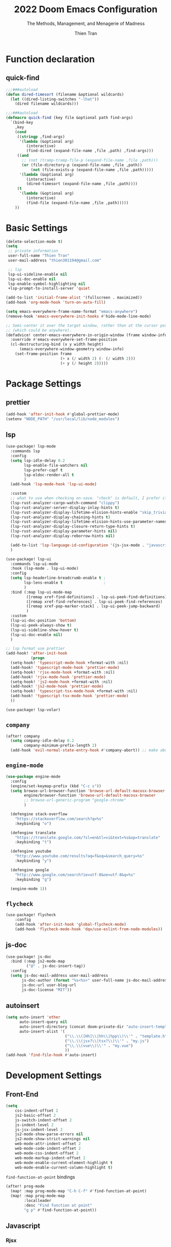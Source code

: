 #+title: 2022  Doom Emacs Configuration
#+subtitle: The Methods, Management, and Menagerie of Madness
#+author: Thien Tran
#+auto_tangle: t
#+macro: timezone (eval (substring (shell-command-to-string "date +%Z") 0 -1))
#+startup: fold
#+property: header-args:emacs-lisp :tangle yes :cache yes :results silent :comments link
#+property: header-args:shell :tangle "setup.sh"
#+property: header-args :tangle no :results silent

* Function declaration
:PROPERTIES:
:header-args:emacs-lisp: :tangle "config.el" :comments no
:END:

** quick-find

#+begin_src emacs-lisp
;;;###autoload
(defun dired-timesort (filename &optional wildcards)
  (let ((dired-listing-switches "-lhat"))
    (dired filename wildcards)))

;;;###autoload
(defmacro quick-find (key file &optional path find-args)
  `(bind-key
    ,key
    (cond
     ((stringp ,find-args)
      '(lambda (&optional arg)
         (interactive)
         (find-dired (expand-file-name ,file ,path) ,find-args)))
     ((and
       ;; (not (tramp-tramp-file-p (expand-file-name ,file ,path)))
       (or (file-directory-p (expand-file-name ,file ,path))
           (not (file-exists-p (expand-file-name ,file ,path)))))
      '(lambda (&optional arg)
         (interactive)
         (dired-timesort (expand-file-name ,file ,path))))
     (t
      '(lambda (&optional arg)
         (interactive)
         (find-file (expand-file-name ,file ,path)))))
    ))
#+end_src


* Basic Settings
:PROPERTIES:
:header-args:emacs-lisp: :tangle "config.el" :comments no
:END:
#+begin_src emacs-lisp
(delete-selection-mode t)
(setq
 ;; private information
 user-full-name "Thien Tran"
 user-mail-address "thien301194@gmail.com"

 ;; lsp
 lsp-ui-sideline-enable nil
 lsp-ui-doc-enable nil
 lsp-enable-symbol-highlighting nil
 +lsp-prompt-to-install-server 'quiet

(add-to-list 'initial-frame-alist '(fullscreen . maximized))
(add-hook 'org-mode-hook 'turn-on-auto-fill)

(setq emacs-everywhere-frame-name-format "emacs-anywhere")
(remove-hook 'emacs-everywhere-init-hooks #'hide-mode-line-mode)

;; Semi-center it over the target window, rather than at the cursor position
;; (which could be anywhere).
(defadvice! center-emacs-everywhere-in-origin-window (frame window-info)
  :override #'emacs-everywhere-set-frame-position
  (cl-destructuring-bind (x y width height)
      (emacs-everywhere-window-geometry window-info)
    (set-frame-position frame
                        (+ x (/ width 2) (- (/ width 2)))
                        (+ y (/ height 2)))))
#+end_src

* Package Settings
:PROPERTIES:
:header-args:emacs-lisp: :tangle "config.el" :comments no
:END:

** prettier
#+begin_src emacs-lisp
(add-hook 'after-init-hook #'global-prettier-mode)
(setenv "NODE_PATH" "/usr/local/lib/node_modules")
#+end_src

** lsp
#+begin_src emacs-lisp
(use-package! lsp-mode
  :commands lsp
  :config
  (setq lsp-idle-delay 0.2
        lsp-enable-file-watchers nil
        lsp-prefer-capf t
        lsp-eldoc-render-all t
        )
  (add-hook 'lsp-mode-hook 'lsp-ui-mode)

  :custom
  ;; what to use when checking on-save. "check" is default, I prefer clippy
  (lsp-rust-analyzer-cargo-watch-command "clippy")
  (lsp-rust-analyzer-server-display-inlay-hints t)
  (lsp-rust-analyzer-display-lifetime-elision-hints-enable "skip_trivial")
  (lsp-rust-analyzer-display-chaining-hints t)
  (lsp-rust-analyzer-display-lifetime-elision-hints-use-parameter-names nil)
  (lsp-rust-analyzer-display-closure-return-type-hints t)
  (lsp-rust-analyzer-display-parameter-hints nil)
  (lsp-rust-analyzer-display-reborrow-hints nil)

  (add-to-list 'lsp-language-id-configuration '(js-jsx-mode . "javascriptreact"))
  )

(use-package! lsp-ui
  :commands lsp-ui-mode
  :hook (lsp-mode . lsp-ui-mode)
  :config
  (setq lsp-headerline-breadcrumb-enable t ;
        lsp-lens-enable t                  ;
        )
  :bind (:map lsp-ui-mode-map
         ([remap xref-find-definitions] . lsp-ui-peek-find-definitions)
         ([remap xref-find-references] . lsp-ui-peek-find-references)
         ([remap xref-pop-marker-stack] . lsp-ui-peek-jump-backward)
         )
  :custom
  (lsp-ui-doc-position 'bottom)
  (lsp-ui-peek-always-show t)
  (lsp-ui-sideline-show-hover t)
  (lsp-ui-doc-enable nil)
  )

;; lsp format use prettier
(add-hook! 'after-init-hook
           (progn
  (setq-hook! 'typescript-mode-hook +format-with :nil)
  (add-hook! 'typescript-mode-hook 'prettier-mode)
  (setq-hook! 'rjsx-mode-hook +format-with :nil)
  (add-hook! 'rjsx-mode-hook 'prettier-mode)
  (setq-hook! 'js2-mode-hook +format-with :nil)
  (add-hook! 'js2-mode-hook 'prettier-mode)
  (setq-hook! 'typescript-tsx-mode-hook +format-with :nil)
  (add-hook! 'typescript-tsx-mode-hook 'prettier-mode)
  ))

(use-package! lsp-volar)
#+end_src

** =company=
#+begin_src emacs-lisp
(after! company
  (setq company-idle-delay 0.2
        company-minimum-prefix-length 2)
  (add-hook 'evil-normal-state-entry-hook #'company-abort)) ;; make aborting less annoying.
#+end_src

** =engine-mode=
#+begin_src emacs-lisp
   (use-package engine-mode
     :config
     (engine/set-keymap-prefix (kbd "C-c s"))
     (setq browse-url-browser-function 'browse-url-default-macosx-browser
           engine/browser-function 'browse-url-default-macosx-browser
           ;; browse-url-generic-program "google-chrome"
           )
   
     (defengine stack-overflow
       "https://stackoverflow.com/search?q=%s"
       :keybinding "o")

     (defengine translate
       "https://translate.google.com/?sl=en&tl=vi&text=%s&op=translate"
       :keybinding "t")

     (defengine youtube
       "http://www.youtube.com/results?aq=f&oq=&search_query=%s"
       :keybinding "y")

     (defengine google
       "http://www.google.com/search?ie=utf-8&oe=utf-8&q=%s"
       :keybinding "g")

     (engine-mode 1))
     #+end_src

** =flycheck=
#+begin_src emacs-lisp
(use-package! flycheck
    :config
    (add-hook 'after-init-hook 'global-flycheck-mode)
    (add-hook 'flycheck-mode-hook 'dqv/use-eslint-from-node-modules))
#+end_src

** js-doc
#+begin_src emacs-lisp
(use-package! js-doc
  :bind (:map js2-mode-map
         ("@" . js-doc-insert-tag))
  :config
  (setq js-doc-mail-address user-mail-address
       js-doc-author (format "%s<%s>" user-full-name js-doc-mail-address)
       js-doc-url user-blog-url
       js-doc-license "MIT"))
#+end_src

** autoinsert
#+begin_src emacs-lisp
(setq auto-insert 'other
      auto-insert-query nil
      auto-insert-directory (concat doom-private-dir "auto-insert-templates")
      auto-insert-alist '(
                          ("\\.\\([Hh]\\|hh\\|hpp\\)\\'" . "template.h")
                          ("\\.\\(jsx?\\|tsx?\\)\\'" . "my.js")
                          ("\\.\\(vue\\)\\'" . "my.vue")
                          ))
(add-hook 'find-file-hook #'auto-insert)
#+end_src

* Development Settings
:PROPERTIES:
:header-args:emacs-lisp: :tangle "config.el" :comments no
:END:
** Front-End
#+begin_src emacs-lisp
(setq
    css-indent-offset 2
    js2-basic-offset 2
    js-switch-indent-offset 2
    js-indent-level 2
    js-jsx-indent-level 2
    js2-mode-show-parse-errors nil
    js2-mode-show-strict-warnings nil
    web-mode-attr-indent-offset 2
    web-mode-code-indent-offset 2
    web-mode-css-indent-offset 2
    web-mode-markup-indent-offset 2
    web-mode-enable-current-element-highlight t
    web-mode-enable-current-column-highlight t)

#+end_src

~find-function-at-point~ bindings
#+begin_src emacs-lisp
(after! prog-mode
  (map! :map prog-mode-map "C-h C-f" #'find-function-at-point)
  (map! :map prog-mode-map
        :localleader
        :desc "Find function at point"
        "g p" #'find-function-at-point))
#+end_src

** Javascript
*** Rjsx
#+begin_src emacs-lisp
(use-package! js-mode
  :ensure t
  :mode "\\.js\\'")
(add-to-list 'auto-mode-alist '("\\.js\\'" . web-mode))
(add-to-list 'auto-mode-alist '("\\.jsx\\'" . web-mode))

#+end_src

*** Web-mode
#+begin_src emacs-lisp
(use-package web-mode
  :mode (("\\.html?\\'" . web-mode)
         ("\\.css\\'"   . web-mode)
         ("\\.js\\'"   . web-mode)
         ("\\.jsx?\\'"  . web-mode))
  :config
  (setq web-mode-markup-indent-offset 2)
  (setq web-mode-code-indent-offset 2)
  (setq web-mode-css-indent-offset 2)
  (setq web-mode-content-types-alist '(("jsx" . "\\.js[x]?\\'"))))
#+end_src

*** Tide
#+begin_src emacs-lisp
(defun setup-tide-mode()
  (interactive)
  (tide-setup)
  (flycheck-mode +1)
  (setq flycheck-check-syntax-automatically '(save mode-enabled))
  (tide-hl-identifier-mode +1)
  (company-mode +1))

(use-package! tide
  :ensure t
  :after (web-mode)
  :hook (web-mode . prettier-js-mode))
#+end_src

** Typescript
#+begin_src emacs-lisp

(use-package! typescript-mode
  :init
  (define-derived-mode typescript-tsx-mode typescript-mode "typescript-tsx")
  (add-to-list 'auto-mode-alist (cons (rx ".tsx" string-end) #'typescript-tsx-mode))
  )

(add-hook! typescript-tsx-mode 'lsp!)

(use-package! tree-sitter
  :hook (prog-mode . turn-on-tree-sitter-mode)
  :hook (tree-sitter-after-on . tree-sitter-hl-mode)
  :config
  (require 'tree-sitter-langs)

  (tree-sitter-require 'tsx)
  (add-to-list 'tree-sitter-major-mode-language-alist '(typescript-tsx-mode . tsx))

  ;; This makes every node a link to a section of code
  (setq tree-sitter-debug-jump-buttons t
        ;; and this highlights the entire sub tree in your code
        tree-sitter-debug-highlight-jump-region t))
#+end_src

** Commenting
#+begin_src emacs-lisp
(use-package! evil-nerd-commenter
  :bind ("M-/" . evilnc-comment-or-uncomment-lines))
#+end_src

** Rust
#+begin_src emacs-lisp

(use-package! flycheck :ensure)
  (use-package! rustic
    :ensure
    :bind (:map rustic-mode-map
                ("M-j" . lsp-ui-imenu)
                ("M-?" . lsp-find-references)
                ("C-c C-c l" . flycheck-list-errors)
                ("C-c C-c a" . lsp-execute-code-action)
                ("C-c C-c r" . lsp-rename)
                ("C-c C-c q" . lsp-workspace-restart)
                ("C-c C-c Q" . lsp-workspace-shutdown)
                ("C-c C-c s" . lsp-rust-analyzer-status))
    :config
    ;; uncomment for less flashiness
    ;; (setq lsp-eldoc-hook nil)
    ;; (setq lsp-enable-symbol-highlighting nil)
    ;; (setq lsp-signature-auto-activate nil)

    ;; comment to disable rustfmt on save
    (setq rustic-format-on-save t)
    (add-hook 'rustic-mode-hook 'rk/rustic-mode-hook))

  (defun rk/rustic-mode-hook ()
    ;; so that run C-c C-c C-r works without having to confirm, but don't try to
    ;; save rust buffers that are not file visiting. Once
    ;; https://github.com/brotzeit/rustic/issues/253 has been resolved this should
    ;; no longer be necessary.
    (when buffer-file-name
      (setq-local buffer-save-without-query t)))
#+end_src

** Debugger
*** dap-Mode
#+begin_src emacs-lisp
;; Enabling only some features
(setq dap-auto-configure-features '(sessions locals controls tooltip))
#+end_src

*** Javascript
#+begin_src emacs-lisp
(require 'dap-chrome)
#+end_src

*** Rust
#+begin_src emacs-lisp
(require 'dap-gdb-lldb)
(dap-register-debug-template "Rust::GDB Run Configuration"
                             (list :type "gdb"
                                   :request "launch"
                                   :name "GDB::Run"
                           :gdbpath "rust-gdb"
                                   :target nil
                                   :cwd nil))
#+end_src

* Funny
[[https://github.com/thinkhuman/writingwithemacs][thinkhuman/writingwithemacs: Tips, Examples, and Resources for Writing with Emacs]]
search keyword in all typed files and replace it with ~wgrep~

1. ~rgrep~ search in all files
2. ~wgrep-change-to-wgrep-mode~ enable wgrep mode
3. ~vr/replace, C-c r [rq]~
4. ~wgrep-finish-edit, C-c C-c~ write to all files
1